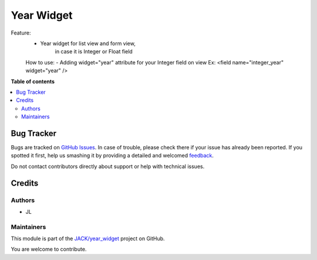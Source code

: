 ===========
Year Widget
===========

.. !!!!!!!!!!!!!!!!!!!!!!!!!!!!!!!!!!!!!!!!!!!!!!!!!!!!
   !! This file is generated by oca-gen-addon-readme !!
   !! changes will be overwritten.                   !!
   !!!!!!!!!!!!!!!!!!!!!!!!!!!!!!!!!!!!!!!!!!!!!!!!!!!!

.. |badge1| image:: https://img.shields.io/badge/maturity-Beta-yellow.png
    :target: https://odoo-community.org/page/development-status
    :alt: Beta
.. |badge2| image:: https://img.shields.io/badge/github-JACK%2Fyear_widget-lightgray.png?logo=github
    :target: https://github.com/JACK/year_widget/tree/14.0/year_format
    :alt: JACK/year_widget

|badge1| |badge2|

Feature:
        - Year widget for list view and form view,
            in case it is Integer or Float field

        How to use:
        - Adding widget="year" attribute for your Integer field on view
        Ex: <field name="integer_year" widget="year" />

**Table of contents**

.. contents::
   :local:

Bug Tracker
===========

Bugs are tracked on `GitHub Issues <https://github.com/JACK/year_widget/issues>`_.
In case of trouble, please check there if your issue has already been reported.
If you spotted it first, help us smashing it by providing a detailed and welcomed
`feedback <https://github.com/JACK/year_widget/issues/new?body=module:%20year_format%0Aversion:%2014.0%0A%0A**Steps%20to%20reproduce**%0A-%20...%0A%0A**Current%20behavior**%0A%0A**Expected%20behavior**>`_.

Do not contact contributors directly about support or help with technical issues.

Credits
=======

Authors
~~~~~~~

* JL

Maintainers
~~~~~~~~~~~

This module is part of the `JACK/year_widget <https://github.com/JACK/year_widget/tree/14.0/year_format>`_ project on GitHub.

You are welcome to contribute.
